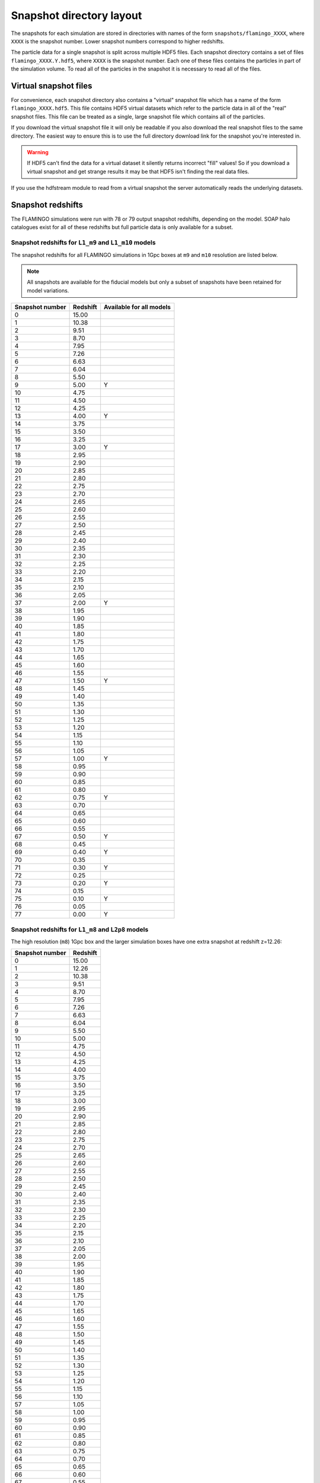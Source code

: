 Snapshot directory layout
=========================

The snapshots for each simulation are stored in directories with names
of the form ``snapshots/flamingo_XXXX``, where ``XXXX`` is the snapshot
number. Lower snapshot numbers correspond to higher redshifts.

The particle data for a single snapshot is split across multiple HDF5
files. Each snapshot directory contains a set of files
``flamingo_XXXX.Y.hdf5``, where ``XXXX`` is the snapshot number. Each
one of these files contains the particles in part of the simulation
volume. To read all of the particles in the snapshot it is necessary
to read all of the files.

Virtual snapshot files
----------------------

For convenience, each snapshot directory also contains a "virtual"
snapshot file which has a name of the form
``flamingo_XXXX.hdf5``. This file contains HDF5 virtual datasets which
refer to the particle data in all of the "real" snapshot files. This
file can be treated as a single, large snapshot file which contains
all of the particles.

If you download the virtual snapshot file it will only be readable if
you also download the real snapshot files to the same directory. The
easiest way to ensure this is to use the full directory download link
for the snapshot you're interested in.

.. warning:: If HDF5 can't find the data for a virtual dataset it
   silently returns incorrect "fill" values! So if you download a
   virtual snapshot and get strange results it may be that HDF5 isn't
   finding the real data files.

If you use the hdfstream module to read from a virtual snapshot the
server automatically reads the underlying datasets.

Snapshot redshifts
------------------

The FLAMINGO simulations were run with 78 or 79 output snapshot
redshifts, depending on the model. SOAP halo catalogues exist for all
of these redshifts but full particle data is only available for a
subset.

Snapshot redshifts for ``L1_m9`` and ``L1_m10`` models
^^^^^^^^^^^^^^^^^^^^^^^^^^^^^^^^^^^^^^^^^^^^^^^^^^^^^^

The snapshot redshifts for all FLAMINGO simulations in 1Gpc boxes at
``m9`` and ``m10`` resolution are listed below.

.. note:: All snapshots are available for the fiducial models but only
          a subset of snapshots have been retained for model
          variations.

+-----------------+----------+--------------------------+
| Snapshot number | Redshift | Available for all models |
+=================+==========+==========================+
| 0               | 15.00    |                          |
+-----------------+----------+--------------------------+
| 1               | 10.38    |                          |
+-----------------+----------+--------------------------+
| 2               | 9.51     |                          |
+-----------------+----------+--------------------------+
| 3               | 8.70     |                          |
+-----------------+----------+--------------------------+
| 4               | 7.95     |                          |
+-----------------+----------+--------------------------+
| 5               | 7.26     |                          |
+-----------------+----------+--------------------------+
| 6               | 6.63     |                          |
+-----------------+----------+--------------------------+
| 7               | 6.04     |                          |
+-----------------+----------+--------------------------+
| 8               | 5.50     |                          |
+-----------------+----------+--------------------------+
| 9               | 5.00     | Y                        |
+-----------------+----------+--------------------------+
| 10              | 4.75     |                          |
+-----------------+----------+--------------------------+
| 11              | 4.50     |                          |
+-----------------+----------+--------------------------+
| 12              | 4.25     |                          |
+-----------------+----------+--------------------------+
| 13              | 4.00     | Y                        |
+-----------------+----------+--------------------------+
| 14              | 3.75     |                          |
+-----------------+----------+--------------------------+
| 15              | 3.50     |                          |
+-----------------+----------+--------------------------+
| 16              | 3.25     |                          |
+-----------------+----------+--------------------------+
| 17              | 3.00     | Y                        |
+-----------------+----------+--------------------------+
| 18              | 2.95     |                          |
+-----------------+----------+--------------------------+
| 19              | 2.90     |                          |
+-----------------+----------+--------------------------+
| 20              | 2.85     |                          |
+-----------------+----------+--------------------------+
| 21              | 2.80     |                          |
+-----------------+----------+--------------------------+
| 22              | 2.75     |                          |
+-----------------+----------+--------------------------+
| 23              | 2.70     |                          |
+-----------------+----------+--------------------------+
| 24              | 2.65     |                          |
+-----------------+----------+--------------------------+
| 25              | 2.60     |                          |
+-----------------+----------+--------------------------+
| 26              | 2.55     |                          |
+-----------------+----------+--------------------------+
| 27              | 2.50     |                          |
+-----------------+----------+--------------------------+
| 28              | 2.45     |                          |
+-----------------+----------+--------------------------+
| 29              | 2.40     |                          |
+-----------------+----------+--------------------------+
| 30              | 2.35     |                          |
+-----------------+----------+--------------------------+
| 31              | 2.30     |                          |
+-----------------+----------+--------------------------+
| 32              | 2.25     |                          |
+-----------------+----------+--------------------------+
| 33              | 2.20     |                          |
+-----------------+----------+--------------------------+
| 34              | 2.15     |                          |
+-----------------+----------+--------------------------+
| 35              | 2.10     |                          |
+-----------------+----------+--------------------------+
| 36              | 2.05     |                          |
+-----------------+----------+--------------------------+
| 37              | 2.00     | Y                        |
+-----------------+----------+--------------------------+
| 38              | 1.95     |                          |
+-----------------+----------+--------------------------+
| 39              | 1.90     |                          |
+-----------------+----------+--------------------------+
| 40              | 1.85     |                          |
+-----------------+----------+--------------------------+
| 41              | 1.80     |                          |
+-----------------+----------+--------------------------+
| 42              | 1.75     |                          |
+-----------------+----------+--------------------------+
| 43              | 1.70     |                          |
+-----------------+----------+--------------------------+
| 44              | 1.65     |                          |
+-----------------+----------+--------------------------+
| 45              | 1.60     |                          |
+-----------------+----------+--------------------------+
| 46              | 1.55     |                          |
+-----------------+----------+--------------------------+
| 47              | 1.50     | Y                        |
+-----------------+----------+--------------------------+
| 48              | 1.45     |                          |
+-----------------+----------+--------------------------+
| 49              | 1.40     |                          |
+-----------------+----------+--------------------------+
| 50              | 1.35     |                          |
+-----------------+----------+--------------------------+
| 51              | 1.30     |                          |
+-----------------+----------+--------------------------+
| 52              | 1.25     |                          |
+-----------------+----------+--------------------------+
| 53              | 1.20     |                          |
+-----------------+----------+--------------------------+
| 54              | 1.15     |                          |
+-----------------+----------+--------------------------+
| 55              | 1.10     |                          |
+-----------------+----------+--------------------------+
| 56              | 1.05     |                          |
+-----------------+----------+--------------------------+
| 57              | 1.00     | Y                        |
+-----------------+----------+--------------------------+
| 58              | 0.95     |                          |
+-----------------+----------+--------------------------+
| 59              | 0.90     |                          |
+-----------------+----------+--------------------------+
| 60              | 0.85     |                          |
+-----------------+----------+--------------------------+
| 61              | 0.80     |                          |
+-----------------+----------+--------------------------+
| 62              | 0.75     | Y                        |
+-----------------+----------+--------------------------+
| 63              | 0.70     |                          |
+-----------------+----------+--------------------------+
| 64              | 0.65     |                          |
+-----------------+----------+--------------------------+
| 65              | 0.60     |                          |
+-----------------+----------+--------------------------+
| 66              | 0.55     |                          |
+-----------------+----------+--------------------------+
| 67              | 0.50     | Y                        |
+-----------------+----------+--------------------------+
| 68              | 0.45     |                          |
+-----------------+----------+--------------------------+
| 69              | 0.40     | Y                        |
+-----------------+----------+--------------------------+
| 70              | 0.35     |                          |
+-----------------+----------+--------------------------+
| 71              | 0.30     | Y                        |
+-----------------+----------+--------------------------+
| 72              | 0.25     |                          |
+-----------------+----------+--------------------------+
| 73              | 0.20     | Y                        |
+-----------------+----------+--------------------------+
| 74              | 0.15     |                          |
+-----------------+----------+--------------------------+
| 75              | 0.10     | Y                        |
+-----------------+----------+--------------------------+
| 76              | 0.05     |                          |
+-----------------+----------+--------------------------+
| 77              | 0.00     | Y                        |
+-----------------+----------+--------------------------+


Snapshot redshifts for ``L1_m8`` and ``L2p8`` models
^^^^^^^^^^^^^^^^^^^^^^^^^^^^^^^^^^^^^^^^^^^^^^^^^^^^

The high resolution (``m8``) 1Gpc box and the larger simulation boxes
have one extra snapshot at redshift z=12.26:

+-----------------+----------+
| Snapshot number | Redshift |
+=================+==========+
| 0               | 15.00    |
+-----------------+----------+
| 1               | 12.26    |
+-----------------+----------+
| 2               | 10.38    |
+-----------------+----------+
| 3               | 9.51     |
+-----------------+----------+
| 4               | 8.70     |
+-----------------+----------+
| 5               | 7.95     |
+-----------------+----------+
| 6               | 7.26     |
+-----------------+----------+
| 7               | 6.63     |
+-----------------+----------+
| 8               | 6.04     |
+-----------------+----------+
| 9               | 5.50     |
+-----------------+----------+
| 10              | 5.00     |
+-----------------+----------+
| 11              | 4.75     |
+-----------------+----------+
| 12              | 4.50     |
+-----------------+----------+
| 13              | 4.25     |
+-----------------+----------+
| 14              | 4.00     |
+-----------------+----------+
| 15              | 3.75     |
+-----------------+----------+
| 16              | 3.50     |
+-----------------+----------+
| 17              | 3.25     |
+-----------------+----------+
| 18              | 3.00     |
+-----------------+----------+
| 19              | 2.95     |
+-----------------+----------+
| 20              | 2.90     |
+-----------------+----------+
| 21              | 2.85     |
+-----------------+----------+
| 22              | 2.80     |
+-----------------+----------+
| 23              | 2.75     |
+-----------------+----------+
| 24              | 2.70     |
+-----------------+----------+
| 25              | 2.65     |
+-----------------+----------+
| 26              | 2.60     |
+-----------------+----------+
| 27              | 2.55     |
+-----------------+----------+
| 28              | 2.50     |
+-----------------+----------+
| 29              | 2.45     |
+-----------------+----------+
| 30              | 2.40     |
+-----------------+----------+
| 31              | 2.35     |
+-----------------+----------+
| 32              | 2.30     |
+-----------------+----------+
| 33              | 2.25     |
+-----------------+----------+
| 34              | 2.20     |
+-----------------+----------+
| 35              | 2.15     |
+-----------------+----------+
| 36              | 2.10     |
+-----------------+----------+
| 37              | 2.05     |
+-----------------+----------+
| 38              | 2.00     |
+-----------------+----------+
| 39              | 1.95     |
+-----------------+----------+
| 40              | 1.90     |
+-----------------+----------+
| 41              | 1.85     |
+-----------------+----------+
| 42              | 1.80     |
+-----------------+----------+
| 43              | 1.75     |
+-----------------+----------+
| 44              | 1.70     |
+-----------------+----------+
| 45              | 1.65     |
+-----------------+----------+
| 46              | 1.60     |
+-----------------+----------+
| 47              | 1.55     |
+-----------------+----------+
| 48              | 1.50     |
+-----------------+----------+
| 49              | 1.45     |
+-----------------+----------+
| 50              | 1.40     |
+-----------------+----------+
| 51              | 1.35     |
+-----------------+----------+
| 52              | 1.30     |
+-----------------+----------+
| 53              | 1.25     |
+-----------------+----------+
| 54              | 1.20     |
+-----------------+----------+
| 55              | 1.15     |
+-----------------+----------+
| 56              | 1.10     |
+-----------------+----------+
| 57              | 1.05     |
+-----------------+----------+
| 58              | 1.00     |
+-----------------+----------+
| 59              | 0.95     |
+-----------------+----------+
| 60              | 0.90     |
+-----------------+----------+
| 61              | 0.85     |
+-----------------+----------+
| 62              | 0.80     |
+-----------------+----------+
| 63              | 0.75     |
+-----------------+----------+
| 64              | 0.70     |
+-----------------+----------+
| 65              | 0.65     |
+-----------------+----------+
| 66              | 0.60     |
+-----------------+----------+
| 67              | 0.55     |
+-----------------+----------+
| 68              | 0.50     |
+-----------------+----------+
| 69              | 0.45     |
+-----------------+----------+
| 70              | 0.40     |
+-----------------+----------+
| 71              | 0.35     |
+-----------------+----------+
| 72              | 0.30     |
+-----------------+----------+
| 73              | 0.25     |
+-----------------+----------+
| 74              | 0.20     |
+-----------------+----------+
| 75              | 0.15     |
+-----------------+----------+
| 76              | 0.10     |
+-----------------+----------+
| 77              | 0.05     |
+-----------------+----------+
| 78              | 0.00     |
+-----------------+----------+

